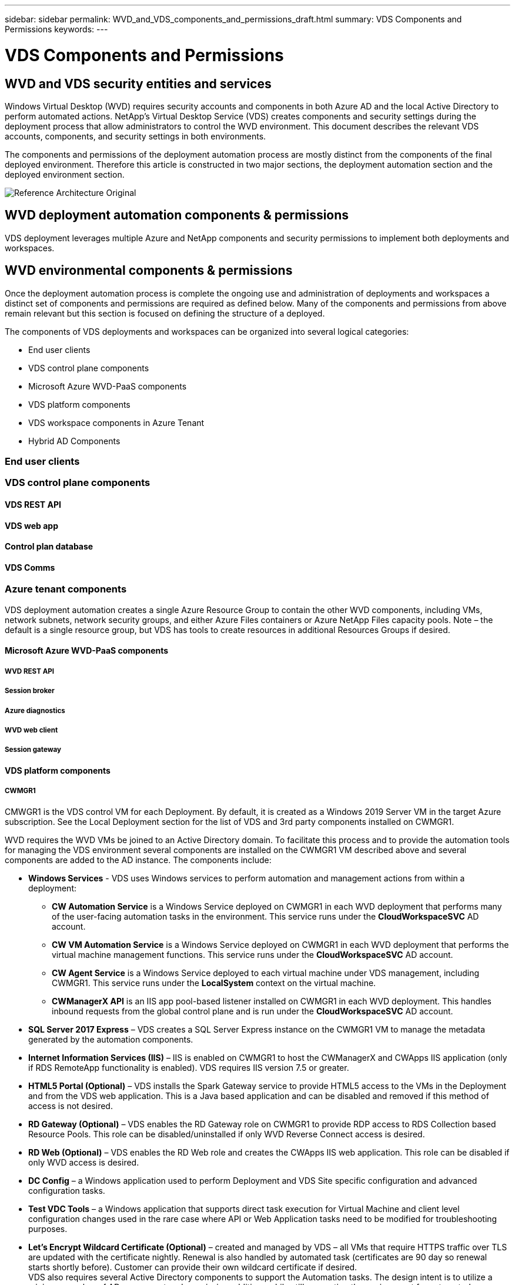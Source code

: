 ---
sidebar: sidebar
permalink: WVD_and_VDS_components_and_permissions_draft.html
summary: VDS Components and Permissions
keywords:
---

= VDS Components and Permissions

:toc: macro
:hardbreaks:
:toclevels: 2
:nofooter:
:icons: font
:linkattrs:
:imagesdir: ./media/
:keywords:

[.lead]

== WVD and VDS security entities and services
Windows Virtual Desktop (WVD) requires security accounts and components in both Azure AD and the local Active Directory to perform automated actions. NetApp’s Virtual Desktop Service (VDS) creates components and security settings during the deployment process that allow administrators to control the WVD environment. This document describes the relevant VDS accounts, components, and security settings in both environments.

The components and permissions of the deployment automation process are mostly distinct from the components of the final deployed environment.  Therefore this article is constructed in two major sections, the deployment automation section and the deployed environment section.

image:Reference Architecture Original.jpg[]

== WVD deployment automation components & permissions
VDS deployment leverages multiple Azure and NetApp components and security permissions to implement both deployments and workspaces.


== WVD environmental components & permissions
Once the deployment automation process is complete the ongoing use and administration of deployments and workspaces a distinct set of components and permissions are required as defined below. Many of the components and permissions from above remain relevant but this section is focused on defining the structure of a deployed.

The components of VDS deployments and workspaces can be organized into several logical categories:

* End user clients
* VDS control plane components
* Microsoft Azure WVD-PaaS components
* VDS platform components
* VDS workspace components in Azure Tenant
* Hybrid AD Components

=== End user clients
=== VDS control plane components
==== VDS REST API
==== VDS web app
==== Control plan database
==== VDS Comms
=== Azure tenant components
VDS deployment automation creates a single Azure Resource Group to contain the other WVD components, including VMs, network subnets, network security groups, and either Azure Files containers or Azure NetApp Files capacity pools. Note – the default is a single resource group, but VDS has tools to create resources in additional Resources Groups if desired.

==== Microsoft Azure WVD-PaaS components
===== WVD REST API
===== Session broker
===== Azure diagnostics
===== WVD web client
===== Session gateway
==== VDS platform components

===== CWMGR1
CMWGR1 is the VDS control VM for each Deployment. By default, it is created as a Windows 2019 Server VM in the target Azure subscription. See the Local Deployment section for the list of VDS and 3rd party components installed on CWMGR1.

WVD requires the WVD VMs be joined to an Active Directory domain. To facilitate this process and to provide the automation tools for managing the VDS environment several components are installed on the CWMGR1 VM described above and several components are added to the AD instance. The components include:

* *Windows Services* - VDS uses Windows services to perform automation and management actions from within a deployment:
** *CW Automation Service* is a Windows Service deployed on CWMGR1 in each WVD deployment that performs many of the user-facing automation tasks in the environment. This service runs under the *CloudWorkspaceSVC* AD account.
** *CW VM Automation Service* is a Windows Service deployed on CWMGR1 in each WVD deployment that performs the virtual machine management functions. This service runs under the *CloudWorkspaceSVC* AD account.
** *CW Agent Service* is a Windows Service deployed to each virtual machine under VDS management, including CWMGR1. This service runs under the *LocalSystem* context on the virtual machine.
** *CWManagerX API* is an IIS app pool-based listener installed on CWMGR1 in each WVD deployment. This handles inbound requests from the global control plane and is run under the *CloudWorkspaceSVC* AD account.
* *SQL Server 2017 Express* – VDS creates a SQL Server Express instance on the CWMGR1 VM to manage the metadata generated by the automation components.
* *Internet Information Services (IIS)* – IIS is enabled on CWMGR1 to host the CWManagerX and CWApps IIS application (only if RDS RemoteApp functionality is enabled). VDS requires IIS version 7.5 or greater.
* *HTML5 Portal (Optional)* – VDS installs the Spark Gateway service to provide HTML5 access to the VMs in the Deployment and from the VDS web application. This is a Java based application and can be disabled and removed if this method of access is not desired.
* *RD Gateway (Optional)* – VDS enables the RD Gateway role on CWMGR1 to provide RDP access to RDS Collection based Resource Pools. This role can be disabled/uninstalled if only WVD Reverse Connect access is desired.
* *RD Web (Optional)* – VDS enables the RD Web role and creates the CWApps IIS web application. This role can be disabled if only WVD access is desired.
* *DC Config* – a Windows application used to perform Deployment and VDS Site specific configuration and advanced configuration tasks.
* *Test VDC Tools* – a Windows application that supports direct task execution for Virtual Machine and client level configuration changes used in the rare case where API or Web Application tasks need to be modified for troubleshooting purposes.
* *Let’s Encrypt Wildcard Certificate (Optional)* – created and managed by VDS – all VMs that require HTTPS traffic over TLS are updated with the certificate nightly. Renewal is also handled by automated task (certificates are 90 day so renewal starts shortly before). Customer can provide their own wildcard certificate if desired.
VDS also requires several Active Directory components to support the Automation tasks. The design intent is to utilize a minimum number of AD component and permission additions while still supporting the environment for automated management. These components include:
* *Cloud Workspace Organizational Unit (OU)* – this Organization Unit will act as the primary AD container for the required child components. Permissions for the CW-Infrastructure and Client DHP Access groups will be set at this level and its child components. See Appendix A for sub-OUs that are created in this OU.
* *Cloud Workspace Infrastructure Group (CW-Infrastructure)* is a security group created in the local AD to allow required delegated permissions to be assigned to the VDS service account (*CloudWorkspaceSVC*)
* *Client DHP Access Group (ClientDHPAccess)* is a security group created in the local AD to allow VDS to govern the location in which the company shared, user home and profile data reside.
* *CloudWorkspaceSVC* service account (member of Cloud Workspace Infrastructure Group)
* *DNS zone for <deployment code>.cloudworkspace.app domain* (this domain manages the auto-created DNS names for session host VMs ) – created by Deploy  configuration.
* *NetApp-specific GPOs* linked to various child OUs of the Cloud Workspace Organizational Unit. These GPOs are:
** *Cloud Workspace GPO (linked to Cloud Workspace OU)* – Defines access protocols and methods for members of the CW-Infrastructure Group. Also adds the group to the local Administrators Group on WVD session hosts.
** *Cloud Workspace Firewall GPO* (linked to Dedicated Customers Servers, Remote Desktop and Staging OUs) - creates a policy that ensures and isolates connections to sessions hosts from Platform server(s).
** *Cloud Workspace RDS* (Dedicated Customers Servers, Remote Desktop and Staging OUs) - policy set limits for session quality, reliability, disconnect timeout limits. For RDS sessions the TS licensing Server Value is defined.
** *Cloud Workspace Companies* (NOT LINKED by default) – optional GPO to “lock down” a user session/ workspace by preventing access to administrative tools and areas. Can be linked/enabled to provide a restricted activity workspace.

NOTE: Default Group Policy setting configurations can be provided on request.

==== VDS workspace components

===== Data layer

====== Azure NetApp Files
An Azure NetApp Files Capacity Pool and associated Volume(s) will be created if you choose Azure NetApp Files as the Data Layer option in VDS Setup. The Volume hosts the shared filed storage for user profiles (via FSLogix containers), user personal folders, and the corporate data share folder.

====== Azure Files
An Azure File Share and its associated Azure Storage Account will be created if you chose Azure Files as the Data Layer option in CWS Setup. The Azure File Share hosts the shared filed storage for user profiles (via FSLogix containers), user personal folders, and the corporate data share folder.

====== File server with Managed Disk
A Windows Server VM is created with a Managed Disk if you choose File Server as the Data Layer option in VDS Setup. The File Server hosts the shared filed storage for user profiles (via FSLogix containers), user personal folders, and the corporate data share folder.

===== Azure networking

====== Azure virtual network
VDS creates an Azure Virtual Network and supporting subnets. VDS requires a separate subnet for CWMGR1, WVD host machines, and Azure domain controllers and peering between the subnets. Note that the AD controller subnet typically already exists so the VDS deployed subnets will need to be peered with the existing subnet.

====== Network security groups
A network security group is created to control access to the CWMGR1 VM.

* Tenant: contains IP addresses for use by session host and data VMs
* Services: contains IP addresses for use by PaaS services (Azure NetApp Files, for example)
* Platform: contains IP addresses for use as NetApp platform VMs (CWMGR1 and any gateway servers)
* Directory: contains IP addresses for use as Active Directory VMs

===== Azure AD
The VDS automation and orchestration deploys virtual machines into a targeted Active Directory instance and then joins the machines to the designated host pool. WVD virtual machines are governed at a computer level by both the AD structure (organizational units, group policy, local computer administrator permissions etc.) and membership in the WVD structure (host pools, workspace app group membership), which are governed by Azure AD entities and permissions. VDS handles this “dual control” environment by using the VDS Enterprise application/Azure Service Principal for WVD actions and the local AD service account (CloudWorkspaceSVC) for local AD and local computer actions.

The specific steps for creating a WVD virtual machine and adding it to the WVD host pool include:

* Create Virtual Machine from Azure template visible to the Azure Subscription associated with WVD (uses Azure Service Principal permissions)
* Check/Configure DNS address for new Virtual Machine using the Azure VNet designated during VDS Deployment (requires local AD permissions (everything delegated to CW-Infrastructure above) Sets the Virtual Machine name using the standard VDS naming scheme *_{companycode}TS{sequencenumber}_*. Example: XYZTS3. (Requires local AD permissions (placed into OU structure we have created on-prem (remote desktop/companycode/shared) (same permission/group description as above)
* Places virtual machine in designated Active Directory Organizational Unit (AD) (requires the delegated permissions to the OU structure (designated during manual process above))
* Update internal AD DNS directory with the new machine name/ IP address (requires local AD permissions)
* Join new virtual machine to local AD domain (requires local AD permissions)
* Update VDS local database with new server information (does not require additional permissions)
* Join VM to designated WVD Host Pool (requires WVD Service Principal permissions)
* Install Chocolatey components to the new Virtual Machine (requires local computer administrative privilege for the *CloudWorkspaceSVC* account)
* Install FSLogix components for the WVD instance (Requires local computer administrative permissions on the WVD OU in the local AD)
* Update AD Windows Firewall GPO to allow traffic to the new VM (Requires AD GPO create/modify for policies associated with the WVD OU and its associated virtual machines. Requires AD GPO policy create/modify on the WVD OU in the local AD. Can be turned off post-install if not managing VMs via VDS.)
* Set “Allow New Connections” flag on the new virtual machine (requires Azure Service Principal permissions)

====== Traditional domain controller
====== Azure AD Domain Services
===== WVD Host pools
====== Session hosts
====== App groups
===== Log analytics workspace
A Log Analytics workspace is created to store logs from the deployment and DSC processes and from other services, This can be deleted after deployment, but this isn’t recommended as it enables other functionality. Logs are retained for 30 days by default, incurring no charges for retention.

===== Availability sets
An Availability Set is set up as a part of the deployment process to enable separation of shared VMs (shared WVD host pools, RDS resource pools) across fault domains. This can be deleted after deployment if desired, but would disable the option to provide additional fault tolerance for shared VMs.

===== Azure recovery vault
A Recovery Service Vault is created by VDS Automation during deployment. This is currently activated by default, as Azure Backup is applied to CWMGR1 during the deployment process. This can be deactivated and removed if desired, but will be recreated if Azure Backup is enabled in the environment.

===== Azure key vault
An Azure Key Vault is created during the deployment process and is used to store certificates, API keys and credentials that are used by Azure Automation Accounts during deployment.

=== Azure components and security settings
WVD requires that the user session Virtual Machines (VM) be created in an Azure subscription. To enable the creation and management of these VMs, VDS creates several supporting components in the Azure Subscription:


== VDS Deployment Services
=== Enterprise applications
VDS leverages Enterprise Applications and App Registrations in a tenant’s Azure AD domain. The Enterprise Applications are the conduit for the calls against the Azure Resource Manager, Azure Graph and (if using the WVD Fall Release) WVD API endpoints from the Azure AD instance security context using the delegated roles and permissions granted to the associated Service Principal. App registrations may be created depending on initialization state of WVD services for the tenant through VDS:

==== Cloud Workspace
This is the initial Enterprise Application admins grant consent to and is used during VDS Setup Wizard’s deployment process.

The Cloud Workspace Enterprise Application requests a specific set of permissions during the VDS Setup Process. These permissions are:

* Access Directory as the Signed In User (Delegated)
* Read and Write Directory Data (Delegated)
* Sign In and Read User Profile (Delegated)
* Sign Users in (Delegated)
* View Users’ Basic Profile (Delegated)
* Access Azure Service Management as Organization Users (Delegated)

==== Cloud Workspace API
Handles general management calls for Azure PaaS functions. Examples of Azure PaaS functions are Azure Compute, Azure Backup, Azure Files, etc. This Service Principal requires Owner rights to the target Azure subscription during initial deployment, and Contributor rights for ongoing management (note: Use of Azure Files requires subscription Owner rights in order to set per user permissions on Azure File objects).

The Cloud Workspace API Enterprise Application requests a specific set of permissions during the VDS Setup Process. These permissions are:

* Subscription Contributor (or Subscription Owner if Azure Files is used)
* Azure AD Graph
** Read and Write All Applications (Application)
** Manage Apps That This App Creates or Owns (Application)
** Read and Write Devices (Application)
** Access the Directory as the Signed In User (Delegated)
** Read Directory Data (Application)
** Read Directory Data (Delegated)
** Read and Write Directory Data (Application)
** Read and Write Directory Data (Delegated)
** Read and Write Domains (Application)
** Read All Groups (Delegated)
** Read and Write All Groups (Delegated)
** Read All Hidden Memberships (Application)
** Read Hidden Memberships (Delegated)
** Sign In and Read User Profile (Delegated)
** Read All Users’ Full Profiles (Delegated)
** Read All Users’ Basic Profiles (Delegated)

* Azure Service Management
** Access Azure Service Management as Organization Users (Delegated)

=== NetApp VDS
=== Custom role
The Automation Contributor role is created to facilitate deployments via least privileged methodologies. This role allows the CWMGR1 VM to access the Azure automation account.

=== Automation account
an Automation account is created during deployment and is a required component during the provisioning process. The Automation account contains variables, credentials, modules and Desired State Configurations and references the Key Vault.

==== Desired state configuration
This is the method used to build the configuration of CWMGR1  The configuration file is downloaded to the VM and applied via Local Configuration Manager on the VM. Examples of configuration elements include:

* Installing Windows features
* Installing software
* Applying software configurationsEnsuring the proper permission sets are applied
* Applying the Let’s Encrypt certificate
* Ensuring DNS records are correct
* Ensuring that CWMGR1 is joined to the domain

==== Modules:

* ActiveDirectoryDsc: Desired state configuration resource for deployment and configuration of Active Directory. These resources allow you to configure new domains, child domains and high availability domain controllers, establish cross-domain trusts and manage users, groups and OUs.
* Az.Accounts: A Microsoft provided module used for managing credentials and common configuration elements for Azure modules
* Az.Automation:  A Microsoft provided module for Azure Automation commandlets
* Az.Compute:A Microsoft provided module for Azure Compute commandlets
* Az.KeyVault: A Microsoft provided module for Azure Key Vault commandlets
* Az.Resources: A Microsoft provided module for Azure Resource Manager commandlets
* cChoco:  Desired state configuration resource for downloading and installing packages using Chocolatey
* cjAz: this NetApp-created module provides automation tools to the Azure automation module
* cjAzACS: this NetApp-created module contains environment automation functions and PowerShell processes that execute from within the user context.
* cjAzBuild: this NetApp-created module contains build and maintenance automation and PowerShell processes that execute from the system context.
* cNtfsAccessControl:  Desired state configuration resource for NTFS access control management
* ComputerManagementDsc:  Desired state configuration resource that allow computer management tasks such as joining a domain and scheduling tasks as well as configuring items such as virtual memory, event logs, time zones and power settings.
* cUserRightsAssignment:  Desired state configuration resource that allow management of user rights such as logon rights and privileges
* NetworkingDsc: t Desired state configuration resource for networking
* xCertificate:  Desired state configuration resource to simplify management of certificates on Windows Server.
* xDnsServer:  Desired state configuration resource for configuration and management of Windows Server DNS Server
* xNetworking:  Desired state configuration resource related to networking.
* link:https://github.com/PowerShell/xRemoteDesktopAdmin[xRemoteDesktopAdmin]: this module utilizes a repository that contains desired state configuration resources for configuring remote desktop settings and Windows firewall on a local or remote machine.
* xRemoteDesktopSessionHost:  Desired state configuration resource (xRDSessionDeployment, xRDSessionCollection, xRDSessionCollectionConfiguration and xRDRemoteApp) enabling the creation and configuration of a Remote Desktop Session Host (RDSH) instance
* xSmbShare:  Desired state configuration resource for configuration and managing an SMB share
* xSystemSecurity:  Desired state configuration resource for managing UAC and IE Esc

NOTE: Windows Virtual Desktop also installs Azure components, including Enterprise Applications and App Registrations for Windows Virtual Desktop and Windows Virtual Desktop Client, the WVD Tenant, WVD Host Pools, WVD App Groups, and WVD registered Virtual Machines. While VDS Automation components manage these components, WVD controls their default configuration and attribute set so refer to the WVD documentation for details.

=== Hybrid AD components
To facalitate integration with existing AD either on-remises or running in the public cloud, additional components and permissions are required in the exisitng AD environment.

==== Local AD permission delegation
NetApp provides an optional tool that can streamline the hybrid AD process. If using NetApp’s optional tool, it must:

* Run on a server OS as opposed to a Workstation OS
* Run on a server that is joined to the domain or is a domain controller
* Have PowerShell 5.0 or greater in place on both the server running the tool (if not run on the Domain Controller) and the Domain Controller
* Be executed by a user with Domain Admin privileges OR be executed by a user with local administrator permissions and ability to supply a Domain Administrator credential (for use with RunAs)

Whether created manually or applied by NetApp’s tool, the permissions required are:

* CW-Infrastructure group
** The Cloud Workspace Infrastructure (*CW-Infrastructure*) security group is granted Full Control to the Cloud Workspace OU level and all descendent objects
** <deployment code>.cloudworkspace.app DNS Zone – CW-Infrastructure group granted CreateChild, DeleteChild, ListChildren, ReadProperty, DeleteTree, ExtendedRight, Delete, GenericWrite
** DNS Server – CW-Infrastructure Group granted ReadProperty, GenericExecute
** Local admin access for VMs created (CWMGR1, WVD session VMs) (done by group policy on the managed WVD systems)
* CW-CWMGRAccess group This group provides local administrative rights to CWMGR1 on all templates, the single server, new native Active Directory template utilizes the built-in groups Server Operators Remote Desktop Users, and Network Configuration Operators.


== Appendix A – Default Cloud Workspace organizational unit structure

* Cloud Workspace
** Cloud Workspace Companies
** Cloud Workspace Servers
*** Dedicated Customer Servers
*** Infrastructure
* CWMGR Servers
* Gateway Servers
* FTP Servers
* Template VMs
*** Remote Desktop
*** Staging
** Cloud Workspace Service Accounts
*** Client Service Accounts
*** Infrastructure Service Accounts
** Cloud Workspace Tech Users
*** Groups
*** Tech 3 Technicians


_Last version: July 15, 2020_
